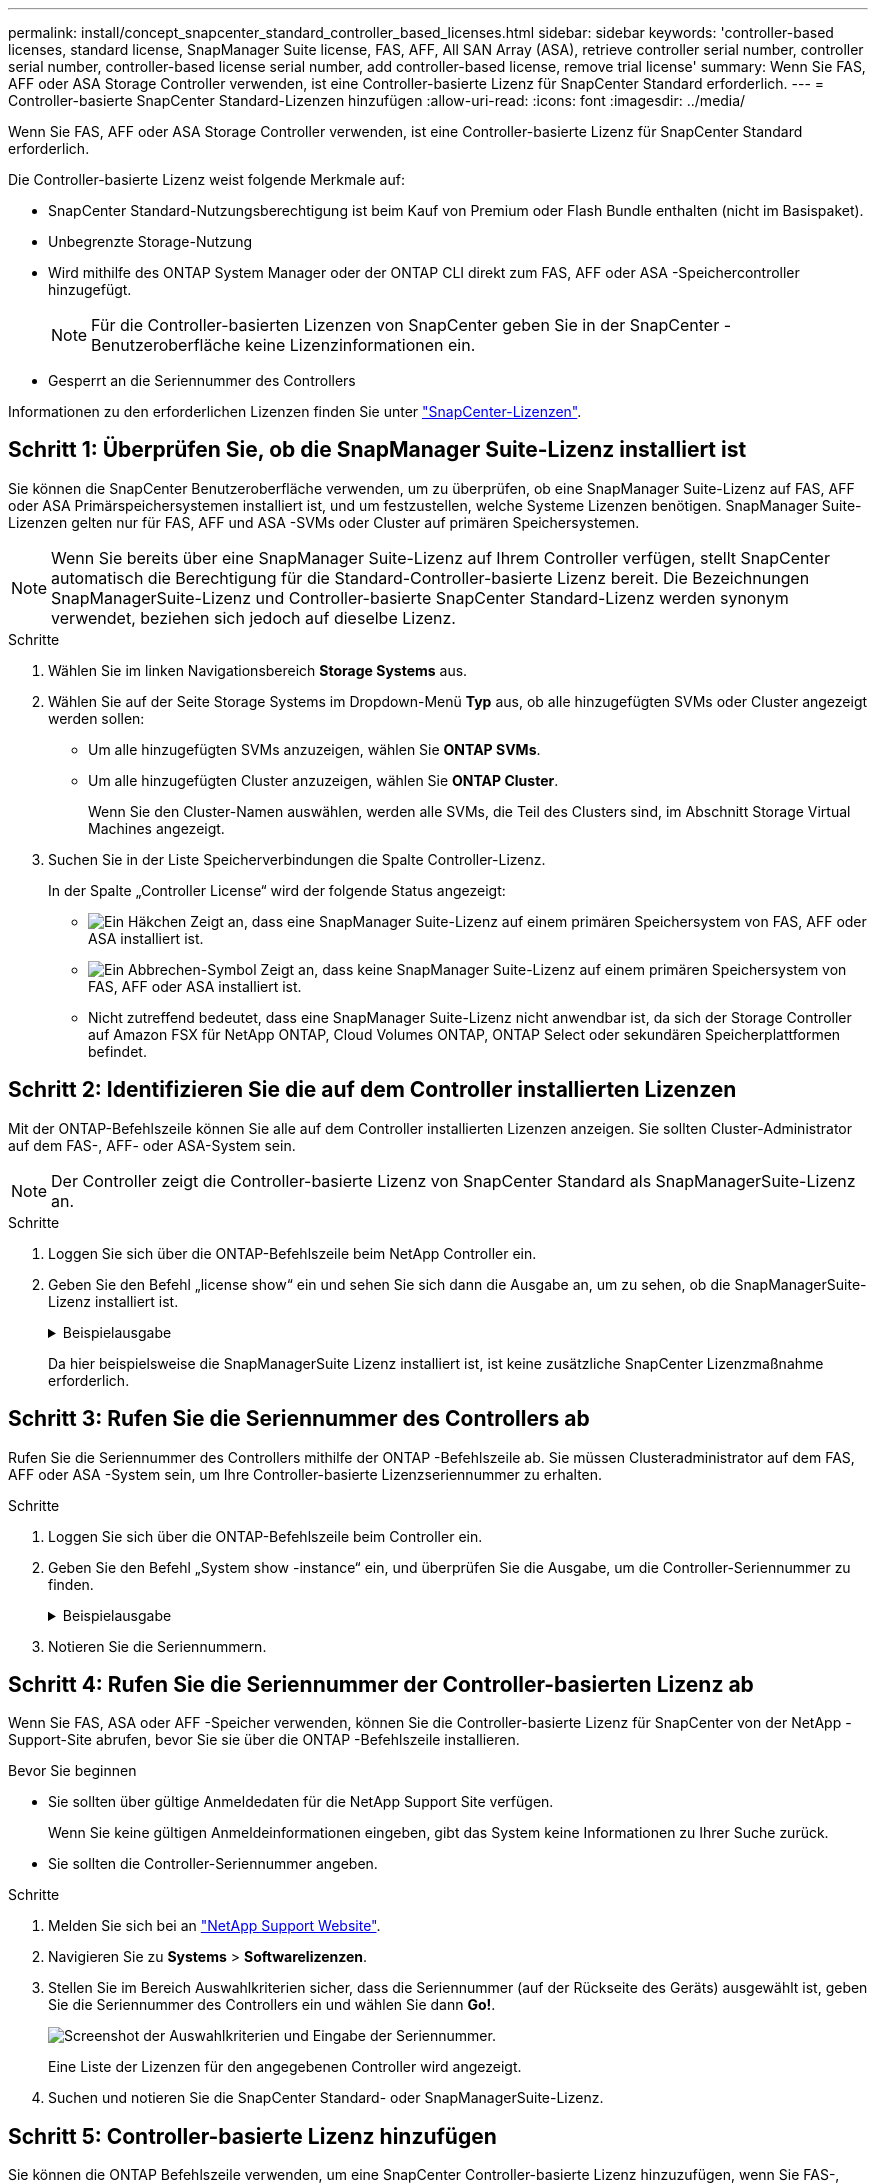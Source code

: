 ---
permalink: install/concept_snapcenter_standard_controller_based_licenses.html 
sidebar: sidebar 
keywords: 'controller-based licenses, standard license, SnapManager Suite license, FAS, AFF, All SAN Array (ASA), retrieve controller serial number, controller serial number, controller-based license serial number, add controller-based license, remove trial license' 
summary: Wenn Sie FAS, AFF oder ASA Storage Controller verwenden, ist eine Controller-basierte Lizenz für SnapCenter Standard erforderlich. 
---
= Controller-basierte SnapCenter Standard-Lizenzen hinzufügen
:allow-uri-read: 
:icons: font
:imagesdir: ../media/


[role="lead"]
Wenn Sie FAS, AFF oder ASA Storage Controller verwenden, ist eine Controller-basierte Lizenz für SnapCenter Standard erforderlich.

Die Controller-basierte Lizenz weist folgende Merkmale auf:

* SnapCenter Standard-Nutzungsberechtigung ist beim Kauf von Premium oder Flash Bundle enthalten (nicht im Basispaket).
* Unbegrenzte Storage-Nutzung
* Wird mithilfe des ONTAP System Manager oder der ONTAP CLI direkt zum FAS, AFF oder ASA -Speichercontroller hinzugefügt.
+

NOTE: Für die Controller-basierten Lizenzen von SnapCenter geben Sie in der SnapCenter -Benutzeroberfläche keine Lizenzinformationen ein.

* Gesperrt an die Seriennummer des Controllers


Informationen zu den erforderlichen Lizenzen finden Sie unter link:../get-started/concept_snapcenter_licenses.html["SnapCenter-Lizenzen"].



== Schritt 1: Überprüfen Sie, ob die SnapManager Suite-Lizenz installiert ist

Sie können die SnapCenter Benutzeroberfläche verwenden, um zu überprüfen, ob eine SnapManager Suite-Lizenz auf FAS, AFF oder ASA Primärspeichersystemen installiert ist, und um festzustellen, welche Systeme Lizenzen benötigen.  SnapManager Suite-Lizenzen gelten nur für FAS, AFF und ASA -SVMs oder Cluster auf primären Speichersystemen.


NOTE: Wenn Sie bereits über eine SnapManager Suite-Lizenz auf Ihrem Controller verfügen, stellt SnapCenter automatisch die Berechtigung für die Standard-Controller-basierte Lizenz bereit.  Die Bezeichnungen SnapManagerSuite-Lizenz und Controller-basierte SnapCenter Standard-Lizenz werden synonym verwendet, beziehen sich jedoch auf dieselbe Lizenz.

.Schritte
. Wählen Sie im linken Navigationsbereich *Storage Systems* aus.
. Wählen Sie auf der Seite Storage Systems im Dropdown-Menü *Typ* aus, ob alle hinzugefügten SVMs oder Cluster angezeigt werden sollen:
+
** Um alle hinzugefügten SVMs anzuzeigen, wählen Sie *ONTAP SVMs*.
** Um alle hinzugefügten Cluster anzuzeigen, wählen Sie *ONTAP Cluster*.
+
Wenn Sie den Cluster-Namen auswählen, werden alle SVMs, die Teil des Clusters sind, im Abschnitt Storage Virtual Machines angezeigt.



. Suchen Sie in der Liste Speicherverbindungen die Spalte Controller-Lizenz.
+
In der Spalte „Controller License“ wird der folgende Status angezeigt:

+
** image:../media/controller_licensed_icon.gif["Ein Häkchen"] Zeigt an, dass eine SnapManager Suite-Lizenz auf einem primären Speichersystem von FAS, AFF oder ASA installiert ist.
** image:../media/controller_not_licensed_icon.gif["Ein Abbrechen-Symbol"] Zeigt an, dass keine SnapManager Suite-Lizenz auf einem primären Speichersystem von FAS, AFF oder ASA installiert ist.
** Nicht zutreffend bedeutet, dass eine SnapManager Suite-Lizenz nicht anwendbar ist, da sich der Storage Controller auf Amazon FSX für NetApp ONTAP, Cloud Volumes ONTAP, ONTAP Select oder sekundären Speicherplattformen befindet.






== Schritt 2: Identifizieren Sie die auf dem Controller installierten Lizenzen

Mit der ONTAP-Befehlszeile können Sie alle auf dem Controller installierten Lizenzen anzeigen. Sie sollten Cluster-Administrator auf dem FAS-, AFF- oder ASA-System sein.


NOTE: Der Controller zeigt die Controller-basierte Lizenz von SnapCenter Standard als SnapManagerSuite-Lizenz an.

.Schritte
. Loggen Sie sich über die ONTAP-Befehlszeile beim NetApp Controller ein.
. Geben Sie den Befehl „license show“ ein und sehen Sie sich dann die Ausgabe an, um zu sehen, ob die SnapManagerSuite-Lizenz installiert ist.
+
.Beispielausgabe
[%collapsible]
====
[listing]
----
cluster1::> license show
(system license show)

Serial Number: 1-80-0000xx
Owner: cluster1
Package           Type     Description              Expiration
----------------- -------- ---------------------    ---------------
Base              site     Cluster Base License     -

Serial Number: 1-81-000000000000000000000000xx
Owner: cluster1-01
Package           Type     Description              Expiration
----------------- -------- ---------------------    ---------------
NFS               license  NFS License              -
CIFS              license  CIFS License             -
iSCSI             license  iSCSI License            -
FCP               license  FCP License              -
SnapRestore       license  SnapRestore License      -
SnapMirror        license  SnapMirror License       -
FlexClone         license  FlexClone License        -
SnapVault         license  SnapVault License        -
SnapManagerSuite  license  SnapManagerSuite License -
----
====
+
Da hier beispielsweise die SnapManagerSuite Lizenz installiert ist, ist keine zusätzliche SnapCenter Lizenzmaßnahme erforderlich.





== Schritt 3: Rufen Sie die Seriennummer des Controllers ab

Rufen Sie die Seriennummer des Controllers mithilfe der ONTAP -Befehlszeile ab.  Sie müssen Clusteradministrator auf dem FAS, AFF oder ASA -System sein, um Ihre Controller-basierte Lizenzseriennummer zu erhalten.

.Schritte
. Loggen Sie sich über die ONTAP-Befehlszeile beim Controller ein.
. Geben Sie den Befehl „System show -instance“ ein, und überprüfen Sie die Ausgabe, um die Controller-Seriennummer zu finden.
+
.Beispielausgabe
[%collapsible]
====
[listing]
----
cluster1::> system show -instance

Node: fasxxxx-xx-xx-xx
Owner:
Location: RTP 1.5
Model: FAS8080
Serial Number: 123451234511
Asset Tag: -
Uptime: 143 days 23:46
NVRAM System ID: xxxxxxxxx
System ID: xxxxxxxxxx
Vendor: NetApp
Health: true
Eligibility: true
Differentiated Services: false
All-Flash Optimized: false

Node: fas8080-41-42-02
Owner:
Location: RTP 1.5
Model: FAS8080
Serial Number: 123451234512
Asset Tag: -
Uptime: 144 days 00:08
NVRAM System ID: xxxxxxxxx
System ID: xxxxxxxxxx
Vendor: NetApp
Health: true
Eligibility: true
Differentiated Services: false
All-Flash Optimized: false
2 entries were displayed.
----
====
. Notieren Sie die Seriennummern.




== Schritt 4: Rufen Sie die Seriennummer der Controller-basierten Lizenz ab

Wenn Sie FAS, ASA oder AFF -Speicher verwenden, können Sie die Controller-basierte Lizenz für SnapCenter von der NetApp -Support-Site abrufen, bevor Sie sie über die ONTAP -Befehlszeile installieren.

.Bevor Sie beginnen
* Sie sollten über gültige Anmeldedaten für die NetApp Support Site verfügen.
+
Wenn Sie keine gültigen Anmeldeinformationen eingeben, gibt das System keine Informationen zu Ihrer Suche zurück.

* Sie sollten die Controller-Seriennummer angeben.


.Schritte
. Melden Sie sich bei an http://mysupport.netapp.com/["NetApp Support Website"^].
. Navigieren Sie zu *Systems* > *Softwarelizenzen*.
. Stellen Sie im Bereich Auswahlkriterien sicher, dass die Seriennummer (auf der Rückseite des Geräts) ausgewählt ist, geben Sie die Seriennummer des Controllers ein und wählen Sie dann *Go!*.
+
image::../media/nss_controller_license_select.gif[Screenshot der Auswahlkriterien und Eingabe der Seriennummer.]

+
Eine Liste der Lizenzen für den angegebenen Controller wird angezeigt.

. Suchen und notieren Sie die SnapCenter Standard- oder SnapManagerSuite-Lizenz.




== Schritt 5: Controller-basierte Lizenz hinzufügen

Sie können die ONTAP Befehlszeile verwenden, um eine SnapCenter Controller-basierte Lizenz hinzuzufügen, wenn Sie FAS-, AFF- oder ASA-Systeme verwenden und über eine SnapCenter Standard- oder SnapManagerSuite-Lizenz verfügen.

.Bevor Sie beginnen
* Sie sollten Cluster-Administrator auf dem FAS-, AFF- oder ASA-System sein.
* Sie sollten über die Lizenz für SnapCenter Standard oder SnapManagerSuite verfügen.


.Über diese Aufgabe
Wenn Sie SnapCenter Testversionen mit FAS, AFF oder ASA Storage installieren möchten, erhalten Sie eine Evaluierungslizenz für das Premium Bundle, die auf Ihrem Controller installiert wird.

Wenn Sie SnapCenter auf Testbasis installieren möchten, sollten Sie sich an Ihren Ansprechpartner wenden, um eine Evaluierungslizenz für das Premium Bundle zu erhalten, die auf Ihrem Controller installiert wird.

.Schritte
. Loggen Sie sich über die ONTAP-Befehlszeile beim NetApp Cluster ein.
. Fügen Sie den Lizenzschlüssel für die SnapManagerSuite hinzu:
+
`system license add -license-code license_key`

+
Dieser Befehl ist auf der Administrator-Berechtigungsebene verfügbar.

. Überprüfen Sie, ob die SnapManagerSuite-Lizenz installiert ist:
+
`license show`





== Schritt 6: Entfernen Sie die Testlizenz

Wenn Sie eine Controller-basierte SnapCenter Standard-Lizenz verwenden und die kapazitätsbasierte Testlizenz (Seriennummer endet mit „50“) entfernen müssen, sollten Sie MySQL-Befehle verwenden, um die Testlizenz manuell zu entfernen.  Die Testlizenz kann nicht über die SnapCenter Benutzeroberfläche gelöscht werden.


NOTE: Das manuelle Entfernen einer Testlizenz ist nur erforderlich, wenn Sie eine Controller-basierte SnapCenter Standard-Lizenz verwenden.

.Schritte
. Öffnen Sie auf dem SnapCenter-Server ein PowerShell-Fenster, um das MySQL-Passwort zurückzusetzen.
+
.. Führen Sie das Cmdlet Open-SmConnection aus, um eine Verbindung mit dem SnapCenter -Server für ein SnapCenterAdmin-Konto herzustellen.
.. Führen Sie das Set-RepositRepositRepositSmoryPassword aus, um das MySQL-Passwort zurückzusetzen.
+
Informationen zu den Cmdlets finden Sie unter https://docs.netapp.com/us-en/snapcenter-cmdlets/index.html["SnapCenter Software Cmdlet Referenzhandbuch"^] .



. Öffnen Sie die Eingabeaufforderung und führen Sie mysql -U root -p aus, um sich bei MySQL anzumelden.
+
MySQL fordert Sie zur Eingabe des Passworts auf. Geben Sie die Anmeldeinformationen ein, die Sie beim Zurücksetzen des Passworts angegeben haben.

. Entfernen Sie die Testlizenz aus der Datenbank:
+
`use nsm;DELETE FROM nsm_License WHERE nsm_License_Serial_Number='510000050';`


